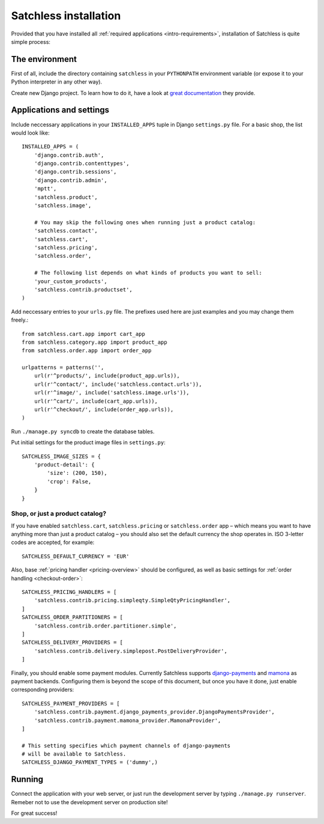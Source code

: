 .. _intro-installation:

======================
Satchless installation
======================

Provided that you have installed all :ref:`required applications
<intro-requirements>`, installation of Satchless is quite simple
process:

The environment
---------------

First of all, include the directory containing ``satchless`` in your
``PYTHONPATH`` environment variable (or expose it to your Python interpreter
in any other way).

Create new Django project. To learn how to do it, have a look at `great
documentation`_ they provide.

Applications and settings
-------------------------

Include neccessary applications in your ``INSTALLED_APPS`` tuple in Django
``settings.py`` file. For a basic shop, the list would look like::

    INSTALLED_APPS = (
        'django.contrib.auth',
        'django.contrib.contenttypes',
        'django.contrib.sessions',
        'django.contrib.admin',
        'mptt',
        'satchless.product',
        'satchless.image',

        # You may skip the following ones when running just a product catalog:
        'satchless.contact',
        'satchless.cart',
        'satchless.pricing',
        'satchless.order',

        # The following list depends on what kinds of products you want to sell:
        'your_custom_products',
        'satchless.contrib.productset',
    )

Add neccessary entries to your ``urls.py`` file. The prefixes used here are
just examples and you may change them freely.::

    from satchless.cart.app import cart_app
    from satchless.category.app import product_app
    from satchless.order.app import order_app

    urlpatterns = patterns('',
        url(r'^products/', include(product_app.urls)),
        url(r'^contact/', include('satchless.contact.urls')),
        url(r'^image/', include('satchless.image.urls')),
        url(r'^cart/', include(cart_app.urls)),
        url(r'^checkout/', include(order_app.urls)),
    )

Run ``./manage.py syncdb`` to create the database tables.

Put initial settings for the product image files in ``settings.py``::

    SATCHLESS_IMAGE_SIZES = {
        'product-detail': {
            'size': (200, 150),
            'crop': False,
        }
    }

Shop, or just a product catalog?
................................

If you have enabled ``satchless.cart``, ``satchless.pricing`` or
``satchless.order`` app – which means you want to have anything more than just
a product catalog – you should also set the default currency the shop operates
in. ISO 3-letter codes are accepted, for example::

    SATCHLESS_DEFAULT_CURRENCY = 'EUR'

Also, base :ref:`pricing handler <pricing-overview>` should be configured, as
well as basic settings for :ref:`order handling <checkout-order>`::

    SATCHLESS_PRICING_HANDLERS = [
        'satchless.contrib.pricing.simpleqty.SimpleQtyPricingHandler',
    ]
    SATCHLESS_ORDER_PARTITIONERS = [
        'satchless.contrib.order.partitioner.simple',
    ]
    SATCHLESS_DELIVERY_PROVIDERS = [
        'satchless.contrib.delivery.simplepost.PostDeliveryProvider',
    ]

Finally, you should enable some payment modules. Currently Satchless supports
`django-payments`_ and `mamona`_ as payment backends. Configuring them is
beyond the scope of this document, but once you have it done, just enable
corresponding providers::

    SATCHLESS_PAYMENT_PROVIDERS = [
        'satchless.contrib.payment.django_payments_provider.DjangoPaymentsProvider',
        'satchless.contrib.payment.mamona_provider.MamonaProvider',
    ]

    # This setting specifies which payment channels of django-payments
    # will be available to Satchless.
    SATCHLESS_DJANGO_PAYMENT_TYPES = ('dummy',)

.. _`django-payments`: http://github.com/mirumee/django-payments/
.. _`mamona`: http://github.com/emesik/mamona/

Running
-------

Connect the application with your web server, or just run the development
server by typing ``./manage.py runserver``. Remeber not to use the development
server on production site!

For great success!

.. _`great documentation`: http://docs.djangoproject.com/en/1.3/intro/tutorial01/#creating-a-project
